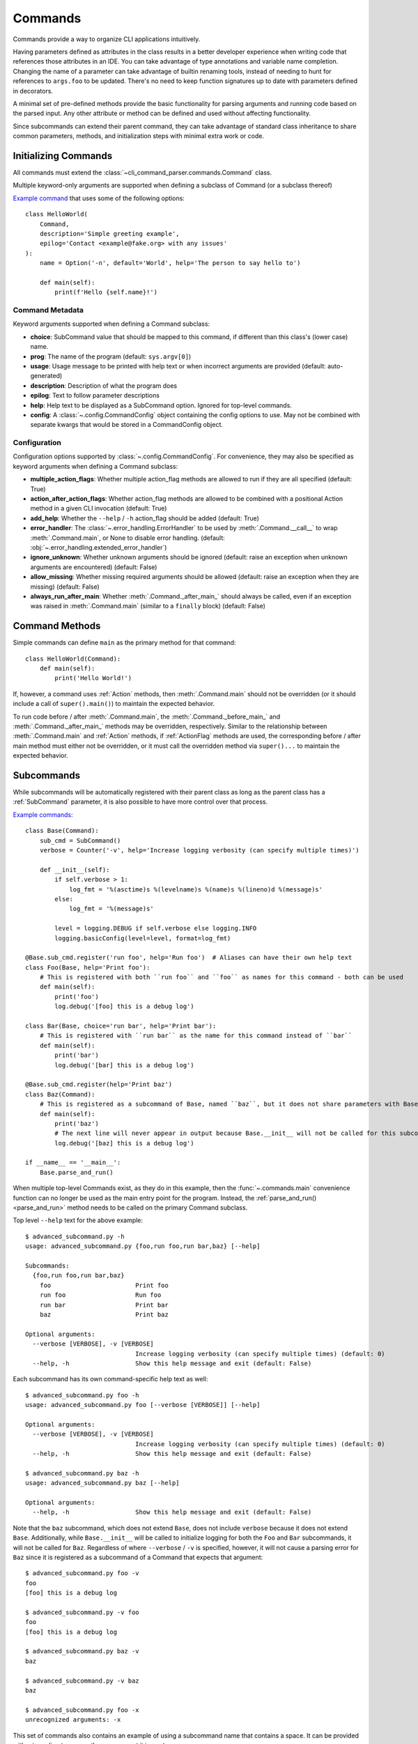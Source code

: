 Commands
========

Commands provide a way to organize CLI applications intuitively.

Having parameters defined as attributes in the class results in a better developer experience when writing code that
references those attributes in an IDE.  You can take advantage of type annotations and variable name completion.
Changing the name of a parameter can take advantage of builtin renaming tools, instead of needing to hunt for
references to ``args.foo`` to be updated.  There's no need to keep function signatures up to date with parameters
defined in decorators.

A minimal set of pre-defined methods provide the basic functionality for parsing arguments and running code based on
the parsed input.  Any other attribute or method can be defined and used without affecting functionality.

Since subcommands can extend their parent command, they can take advantage of standard class inheritance to share
common parameters, methods, and initialization steps with minimal extra work or code.


Initializing Commands
---------------------

All commands must extend the :class:`~cli_command_parser.commands.Command` class.

Multiple keyword-only arguments are supported when defining a subclass of Command (or a subclass thereof)

`Example command <https://github.com/dskrypa/cli_command_parser/blob/main/examples/hello_world.py>`__ that uses some of
the following options::

    class HelloWorld(
        Command,
        description='Simple greeting example',
        epilog='Contact <example@fake.org> with any issues'
    ):
        name = Option('-n', default='World', help='The person to say hello to')

        def main(self):
            print(f'Hello {self.name}!')


Command Metadata
^^^^^^^^^^^^^^^^

Keyword arguments supported when defining a Command subclass:

- **choice**: SubCommand value that should be mapped to this command, if different than this class's (lower case)
  name.
- **prog**: The name of the program (default: ``sys.argv[0]``)
- **usage**: Usage message to be printed with help text or when incorrect arguments are provided (default:
  auto-generated)
- **description**: Description of what the program does
- **epilog**: Text to follow parameter descriptions
- **help**: Help text to be displayed as a SubCommand option.  Ignored for top-level commands.
- **config**: A :class:`~.config.CommandConfig` object containing the config options to use.  May not be combined
  with separate kwargs that would be stored in a CommandConfig object.


Configuration
^^^^^^^^^^^^^

Configuration options supported by :class:`~.config.CommandConfig`.  For convenience, they may also be specified as
keyword arguments when defining a Command subclass:

- **multiple_action_flags**: Whether multiple action_flag methods are allowed to run if they are all specified
  (default: True)
- **action_after_action_flags**: Whether action_flag methods are allowed to be combined with a positional Action
  method in a given CLI invocation (default: True)
- **add_help**: Whether the ``--help`` / ``-h`` action_flag should be added (default: True)
- **error_handler**: The :class:`~.error_handling.ErrorHandler` to be used by :meth:`.Command.__call__` to wrap
  :meth:`.Command.main`, or None to disable error handling.  (default: :obj:`~.error_handling.extended_error_handler`)
- **ignore_unknown**: Whether unknown arguments should be ignored (default: raise an exception when unknown
  arguments are encountered) (default: False)
- **allow_missing**: Whether missing required arguments should be allowed (default: raise an exception when they
  are missing) (default: False)
- **always_run_after_main**: Whether :meth:`.Command._after_main_` should always be called, even if an exception was
  raised in :meth:`.Command.main` (similar to a ``finally`` block) (default: False)


Command Methods
---------------

Simple commands can define ``main`` as the primary method for that command::

    class HelloWorld(Command):
        def main(self):
            print('Hello World!')


If, however, a command uses :ref:`Action` methods, then :meth:`.Command.main` should not be overridden (or it should
include a call of ``super().main()``) to maintain the expected behavior.

To run code before / after :meth:`.Command.main`, the :meth:`.Command._before_main_` and :meth:`.Command._after_main_`
methods may be overridden, respectively.  Similar to the relationship between :meth:`.Command.main` and :ref:`Action`
methods, if :ref:`ActionFlag` methods are used, the corresponding before / after main method must either not be
overridden, or it must call the overridden method via ``super()...`` to maintain the expected behavior.


Subcommands
-----------

While subcommands will be automatically registered with their parent class as long as the parent class has a
:ref:`SubCommand` parameter, it is also possible to have more control over that process.

`Example commands <https://github.com/dskrypa/cli_command_parser/blob/main/examples/advanced_subcommand.py>`__::

    class Base(Command):
        sub_cmd = SubCommand()
        verbose = Counter('-v', help='Increase logging verbosity (can specify multiple times)')

        def __init__(self):
            if self.verbose > 1:
                log_fmt = '%(asctime)s %(levelname)s %(name)s %(lineno)d %(message)s'
            else:
                log_fmt = '%(message)s'

            level = logging.DEBUG if self.verbose else logging.INFO
            logging.basicConfig(level=level, format=log_fmt)

    @Base.sub_cmd.register('run foo', help='Run foo')  # Aliases can have their own help text
    class Foo(Base, help='Print foo'):
        # This is registered with both ``run foo`` and ``foo`` as names for this command - both can be used
        def main(self):
            print('foo')
            log.debug('[foo] this is a debug log')

    class Bar(Base, choice='run bar', help='Print bar'):
        # This is registered with ``run bar`` as the name for this command instead of ``bar``
        def main(self):
            print('bar')
            log.debug('[bar] this is a debug log')

    @Base.sub_cmd.register(help='Print baz')
    class Baz(Command):
        # This is registered as a subcommand of Base, named ``baz``, but it does not share parameters with Base
        def main(self):
            print('baz')
            # The next line will never appear in output because Base.__init__ will not be called for this subcommand
            log.debug('[baz] this is a debug log')

    if __name__ == '__main__':
        Base.parse_and_run()


When multiple top-level Commands exist, as they do in this example, then the :func:`~.commands.main` convenience
function can no longer be used as the main entry point for the program.  Instead, the
:ref:`parse_and_run()<parse_and_run>` method needs to be called on the primary Command subclass.


Top level ``--help`` text for the above example::

    $ advanced_subcommand.py -h
    usage: advanced_subcommand.py {foo,run foo,run bar,baz} [--help]

    Subcommands:
      {foo,run foo,run bar,baz}
        foo                       Print foo
        run foo                   Run foo
        run bar                   Print bar
        baz                       Print baz

    Optional arguments:
      --verbose [VERBOSE], -v [VERBOSE]
                                  Increase logging verbosity (can specify multiple times) (default: 0)
      --help, -h                  Show this help message and exit (default: False)


Each subcommand has its own command-specific help text as well::

    $ advanced_subcommand.py foo -h
    usage: advanced_subcommand.py foo [--verbose [VERBOSE]] [--help]

    Optional arguments:
      --verbose [VERBOSE], -v [VERBOSE]
                                  Increase logging verbosity (can specify multiple times) (default: 0)
      --help, -h                  Show this help message and exit (default: False)

    $ advanced_subcommand.py baz -h
    usage: advanced_subcommand.py baz [--help]

    Optional arguments:
      --help, -h                  Show this help message and exit (default: False)


Note that the ``baz`` subcommand, which does not extend ``Base``, does not include ``verbose`` because it does not
extend ``Base``.  Additionally, while ``Base.__init__`` will be called to initialize logging for both the ``Foo``
and ``Bar`` subcommands, it will not be called for ``Baz``.  Regardless of where ``--verbose`` / ``-v`` is specified,
however, it will not cause a parsing error for ``Baz`` since it is registered as a subcommand of a Command that expects
that argument::

    $ advanced_subcommand.py foo -v
    foo
    [foo] this is a debug log

    $ advanced_subcommand.py -v foo
    foo
    [foo] this is a debug log

    $ advanced_subcommand.py baz -v
    baz

    $ advanced_subcommand.py -v baz
    baz

    $ advanced_subcommand.py foo -x
    unrecognized arguments: -x


This set of commands also contains an example of using a subcommand name that contains a space.  It can be provided
without needing to escape the space or put it in quotes::

    $ advanced_subcommand.py run bar
    bar


.. _parse_and_run:

Parse & Run
-----------

When only one :class:`~.commands.Command` direct subclass is present, the :func:`~.commands.main` convenience function
can be used as the primary entry point for the program::

    from cli_command_parser import Command, Positional, main

    class Echo(Command):
        text = Positional(nargs='*', help='The text to print')

        def main(self):
            print(' '.join(self.text))

    if __name__ == '__main__':
        main()


The primary alternative is to use :meth:`~.Command.parse_and_run` - using the same Echo command as in the above example::

    if __name__ == '__main__':
        Echo.parse_and_run()


When using :func:`~.commands.main`, it looks for all known Command subclasses, and calls :meth:`~.Command.parse_and_run`
on the discovered subclass, passing along any arguments that were provided.

By default, :meth:`~.Command.parse_and_run` will use ``sys.argv`` as the source of arguments to parse.  If desired for
testing purposes, or if there is a need to modify arguments before letting them be parsed, a list of strings may also
be provided::

    >>> class Foo(Command):
    ...     bar = Flag('--no-bar', '-B', default=True)
    ...     baz = Positional(nargs='+')
    ...
    ...     def main(self):
    ...         print(f'{self.bar=}, {self.baz=}')
    ...

    >>> Foo.parse_and_run(['test', 'one', '-B'])
    self.bar=False, self.baz=['test', 'one']
